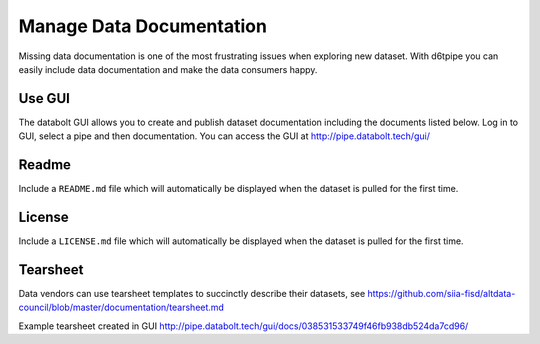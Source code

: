 Manage Data Documentation
==============================================

Missing data documentation is one of the most frustrating issues when exploring new dataset. With d6tpipe you can easily include data documentation and make the data consumers happy.

Use GUI
---------------------------------------------

The databolt GUI allows you to create and publish dataset documentation including the documents listed below. Log in to GUI, select a pipe and then documentation. You can access the GUI at http://pipe.databolt.tech/gui/

Readme
---------------------------------------------

Include a ``README.md`` file which will automatically be displayed when the dataset is pulled for the first time.

License
---------------------------------------------

Include a ``LICENSE.md`` file which will automatically be displayed when the dataset is pulled for the first time.

Tearsheet
---------------------------------------------

Data vendors can use tearsheet templates to succinctly describe their datasets, see https://github.com/siia-fisd/altdata-council/blob/master/documentation/tearsheet.md

Example tearsheet created in GUI http://pipe.databolt.tech/gui/docs/038531533749f46fb938db524da7cd96/